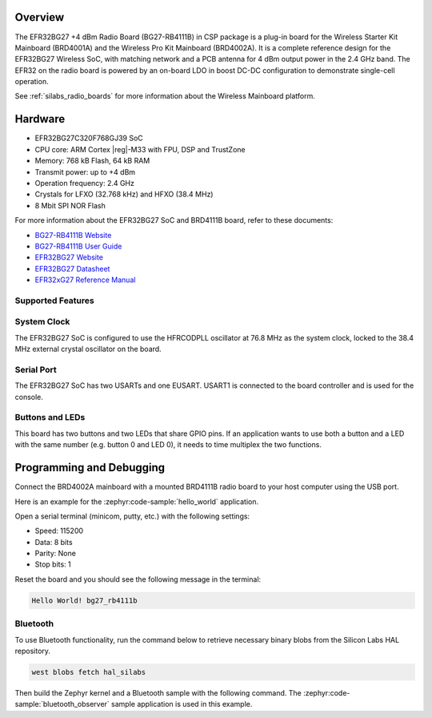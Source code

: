 .. zephyr:board:: bg27_rb4111b

Overview
********

The EFR32BG27 +4 dBm Radio Board (BG27-RB4111B) in CSP package is a plug-in board for the Wireless
Starter Kit Mainboard (BRD4001A) and the Wireless Pro Kit Mainboard (BRD4002A). It is a complete
reference design for the EFR32BG27 Wireless SoC, with matching network and a PCB antenna for 4 dBm
output power in the 2.4 GHz band. The EFR32 on the radio board is powered by an on-board LDO in
boost DC-DC configuration to demonstrate single-cell operation.

See :ref:`silabs_radio_boards` for more information about the Wireless Mainboard platform.

Hardware
********

- EFR32BG27C320F768GJ39 SoC
- CPU core: ARM Cortex |reg|-M33 with FPU, DSP and TrustZone
- Memory: 768 kB Flash, 64 kB RAM
- Transmit power: up to +4 dBm
- Operation frequency: 2.4 GHz
- Crystals for LFXO (32.768 kHz) and HFXO (38.4 MHz)
- 8 Mbit SPI NOR Flash

For more information about the EFR32BG27 SoC and BRD4111B board, refer to these documents:

- `BG27-RB4111B Website <https://www.silabs.com/development-tools/wireless/bluetooth/bg27-rb4111b-efr32bg27-4-dbm-boost-wireless-radio-board>`__
- `BG27-RB4111B User Guide <https://www.silabs.com/documents/public/user-guides/ug553-brd4111b-user-guide.pdf>`__
- `EFR32BG27 Website <https://www.silabs.com/wireless/bluetooth/efr32bg27-series-2-socs>`__
- `EFR32BG27 Datasheet <https://www.silabs.com/documents/public/data-sheets/efr32bg27-datasheet.pdf>`__
- `EFR32xG27 Reference Manual <https://www.silabs.com/documents/public/reference-manuals/efr32xg27-rm.pdf>`__

Supported Features
==================

.. zephyr:board-supported-hw::

System Clock
============

The EFR32BG27 SoC is configured to use the HFRCODPLL oscillator at 76.8 MHz as the system
clock, locked to the 38.4 MHz external crystal oscillator on the board.

Serial Port
===========

The EFR32BG27 SoC has two USARTs and one EUSART.
USART1 is connected to the board controller and is used for the console.

Buttons and LEDs
================

This board has two buttons and two LEDs that share GPIO pins. If an application wants to use both
a button and a LED with the same number (e.g. button 0 and LED 0), it needs to time multiplex the
two functions.

Programming and Debugging
*************************

.. zephyr:board-supported-runners ::

Connect the BRD4002A mainboard with a mounted BRD4111B radio board to your host
computer using the USB port.

Here is an example for the :zephyr:code-sample:`hello_world` application.

.. zephyr-app-commands::
   :zephyr-app: samples/hello_world
   :board: bg27_rb4111b
   :goals: flash

Open a serial terminal (minicom, putty, etc.) with the following settings:

- Speed: 115200
- Data: 8 bits
- Parity: None
- Stop bits: 1

Reset the board and you should see the following message in the terminal:

.. code-block:: console

   Hello World! bg27_rb4111b

Bluetooth
=========

To use Bluetooth functionality, run the command below to retrieve necessary binary
blobs from the Silicon Labs HAL repository.

.. code-block:: console

   west blobs fetch hal_silabs

Then build the Zephyr kernel and a Bluetooth sample with the following
command. The :zephyr:code-sample:`bluetooth_observer` sample application is used in
this example.

.. zephyr-app-commands::
   :zephyr-app: samples/bluetooth/observer
   :board: bg27_rb4111b
   :goals: build
